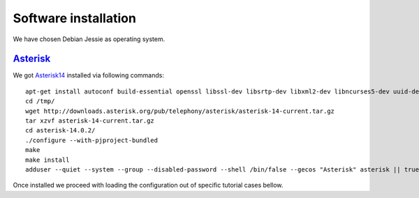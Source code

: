 Software installation
=====================

We have chosen Debian Jessie as operating system.

Asterisk_
---------

We got Asterisk14_  installed via following commands:
::

 apt-get install autoconf build-essential openssl libssl-dev libsrtp-dev libxml2-dev libncurses5-dev uuid-dev sqlite3 libsqlite3-dev pkg-config libjansson-dev
 cd /tmp/
 wget http://downloads.asterisk.org/pub/telephony/asterisk/asterisk-14-current.tar.gz
 tar xzvf asterisk-14-current.tar.gz
 cd asterisk-14.0.2/
 ./configure --with-pjproject-bundled
 make
 make install
 adduser --quiet --system --group --disabled-password --shell /bin/false --gecos "Asterisk" asterisk || true

Once installed we proceed with loading the configuration out of specific tutorial cases bellow.

.. _Asterisk14: http://www.asterisk.org/
